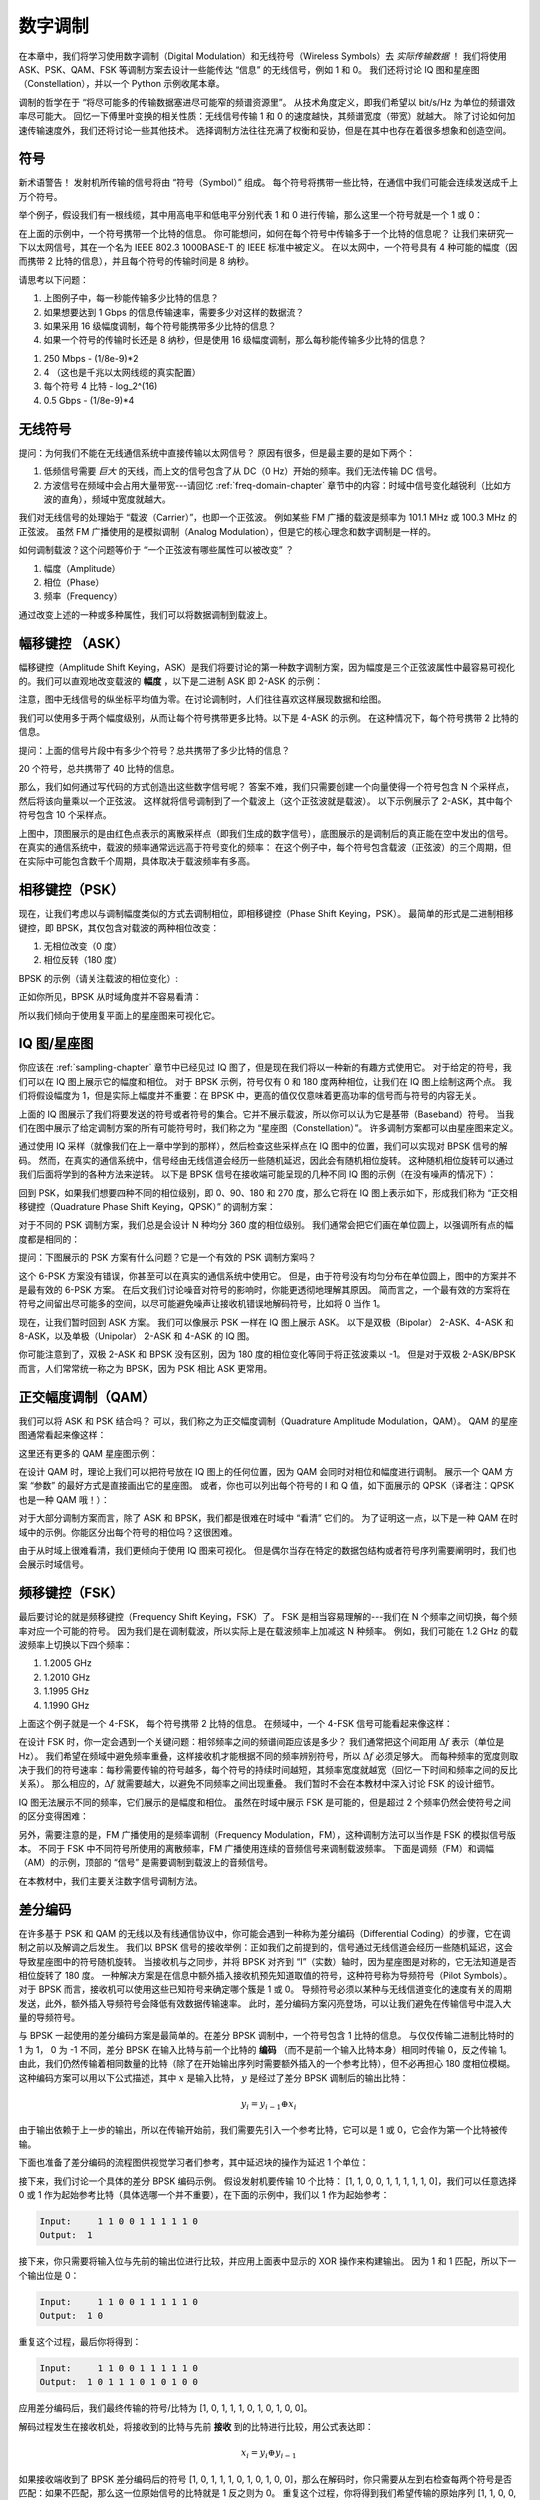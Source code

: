 .. _modulation-chapter:

###################
数字调制
###################

在本章中，我们将学习使用数字调制（Digital Modulation）和无线符号（Wireless Symbols）去 *实际传输数据* ！
我们将使用 ASK、PSK、QAM、FSK 等调制方案去设计一些能传达 “信息” 的无线信号，例如 1 和 0。
我们还将讨论 IQ 图和星座图（Constellation），并以一个 Python 示例收尾本章。

调制的哲学在于 “将尽可能多的传输数据塞进尽可能窄的频谱资源里”。
从技术角度定义，即我们希望以 bit/s/Hz 为单位的频谱效率尽可能大。
回忆一下傅里叶变换的相关性质：无线信号传输 1 和 0 的速度越快，其频谱宽度（带宽）就越大。
除了讨论如何加速传输速度外，我们还将讨论一些其他技术。
选择调制方法往往充满了权衡和妥协，但是在其中也存在着很多想象和创造空间。

*******************
符号
*******************

新术语警告！
发射机所传输的信号将由 “符号（Symbol）” 组成。
每个符号将携带一些比特，在通信中我们可能会连续发送成千上万个符号。

举个例子，假设我们有一根线缆，其中用高电平和低电平分别代表 1 和 0 进行传输，那么这里一个符号就是一个 1 或 0：

.. image:: ../_images/symbols.png
   :scale: 60 %
   :align: center
   :alt: 一串由 1 和 0 组成的脉冲序列。

在上面的示例中，一个符号携带一个比特的信息。
你可能想问，如何在每个符号中传输多于一个比特的信息呢？
让我们来研究一下以太网信号，其在一个名为 IEEE 802.3 1000BASE-T 的 IEEE 标准中被定义。
在以太网中，一个符号具有 4 种可能的幅度（因而携带 2 比特的信息），并且每个符号的传输时间是 8 纳秒。

.. image:: ../_images/ethernet.svg
   :align: center
   :target: ../_images/ethernet.svg
   :alt: IEEE 802.3 1000BASE-T 标准下的以太网信号的电平变化，展示了 4 级幅度调制（ASK）。

请思考以下问题：

1. 上图例子中，每一秒能传输多少比特的信息？
2. 如果想要达到 1 Gbps 的信息传输速率，需要多少对这样的数据流？  
3. 如果采用 16 级幅度调制，每个符号能携带多少比特的信息？
4. 如果一个符号的传输时长还是 8 纳秒，但是使用 16 级幅度调制，那么每秒能传输多少比特的信息？

.. raw:: html

   <details>
   <summary>Answers</summary>

1. 250 Mbps - (1/8e-9)*2
2. 4 （这也是千兆以太网线缆的真实配置）
3. 每个符号 4 比特 - log_2^(16)
4. 0.5 Gbps - (1/8e-9)*4

.. raw:: html

   </details>

*******************
无线符号
*******************

提问：为何我们不能在无线通信系统中直接传输以太网信号？
原因有很多，但是最主要的是如下两个：

1. 低频信号需要 *巨大* 的天线，而上文的信号包含了从 DC（0 Hz）开始的频率。我们无法传输 DC 信号。
2. 方波信号在频域中会占用大量带宽---请回忆 :ref:`freq-domain-chapter` 章节中的内容：时域中信号变化越锐利（比如方波的直角），频域中宽度就越大。

.. image:: ../_images/square-wave.svg
   :align: center
   :target: ../_images/square-wave.svg
   :alt: 方波信号的时域、频域图，可以看到它占用了大量的带宽。

我们对无线信号的处理始于 “载波（Carrier）”，也即一个正弦波。
例如某些 FM 广播的载波是频率为 101.1 MHz 或 100.3 MHz 的正弦波。
虽然 FM 广播使用的是模拟调制（Analog Modulation），但是它的核心理念和数字调制是一样的。

如何调制载波？这个问题等价于 “一个正弦波有哪些属性可以被改变” ？

1. 幅度（Amplitude）
2. 相位（Phase）
3. 频率（Frequency）

通过改变上述的一种或多种属性，我们可以将数据调制到载波上。

****************************
幅移键控 （ASK）
****************************

幅移键控（Amplitude Shift Keying，ASK）是我们将要讨论的第一种数字调制方案，因为幅度是三个正弦波属性中最容易可视化的。我们可以直观地改变载波的 **幅度** ，以下是二进制 ASK 即 2-ASK 的示例：

.. image:: ../_images/ASK.svg
   :align: center
   :target: ../_images/ASK.svg
   :alt: 2-ASK 的时域示例图

注意，图中无线信号的纵坐标平均值为零。在讨论调制时，人们往往喜欢这样展现数据和绘图。

我们可以使用多于两个幅度级别，从而让每个符号携带更多比特。以下是 4-ASK 的示例。
在这种情况下，每个符号携带 2 比特的信息。

.. image:: ../_images/ask2.svg
   :align: center
   :target: ../_images/ask2.svg
   :alt: 4-ASK 的时域示例图。

提问：上面的信号片段中有多少个符号？总共携带了多少比特的信息？

.. raw:: html

   <details>
   <summary>Answers</summary>

20 个符号，总共携带了 40 比特的信息。

.. raw:: html

   </details>

那么，我们如何通过写代码的方式创造出这些数字信号呢？
答案不难，我们只需要创建一个向量使得一个符号包含 N 个采样点，然后将该向量乘以一个正弦波。
这样就将信号调制到了一个载波上（这个正弦波就是载波）。
以下示例展示了 2-ASK，其中每个符号包含 10 个采样点。

.. image:: ../_images/ask3.svg
   :align: center
   :target: ../_images/ask3.svg
   :alt: 2-ASK 的时域示例图，其中每个符号包含 10 个采样点（即 10 sps）。

上图中，顶图展示的是由红色点表示的离散采样点（即我们生成的数字信号），底图展示的是调制后的真正能在空中发出的信号。
在真实的通信系统中，载波的频率通常远远高于符号变化的频率：
在这个例子中，每个符号包含载波（正弦波）的三个周期，但在实际中可能包含数千个周期，具体取决于载波频率有多高。

************************
相移键控（PSK）
************************

现在，让我们考虑以与调制幅度类似的方式去调制相位，即相移键控（Phase Shift Keying，PSK）。
最简单的形式是二进制相移键控，即 BPSK，其仅包含对载波的两种相位改变：

1. 无相位改变（0 度）
2. 相位反转（180 度）

BPSK 的示例（请关注载波的相位变化）:

.. image:: ../_images/bpsk.svg
   :align: center
   :target: ../_images/bpsk.svg
   :alt: BPSK 在时域中的简单示例图，图中展示了一个调制后的载波。

正如你所见，BPSK 从时域角度并不容易看清：

.. image:: ../_images/bpsk2.svg
   :align: center
   :target: ../_images/bpsk2.svg
   :alt: BPSK 从时域角度容易看不清，所以我们倾向于使用星座图或复平面来可视化。

所以我们倾向于使用复平面上的星座图来可视化它。

***********************
IQ 图/星座图
***********************

你应该在 :ref:`sampling-chapter` 章节中已经见过 IQ 图了，但是现在我们将以一种新的有趣方式使用它。
对于给定的符号，我们可以在 IQ 图上展示它的幅度和相位。
对于 BPSK 示例，符号仅有 0 和 180 度两种相位，让我们在 IQ 图上绘制这两个点。
我们将假设幅度为 1，但是实际上幅度并不重要：在 BPSK 中，更高的值仅仅意味着更高功率的信号而与符号的内容无关。

.. image:: ../_images/bpsk_iq.png
   :scale: 80 %
   :align: center
   :alt: BPSK 的 IQ 图（星座图）示例。

上面的 IQ 图展示了我们将要发送的符号或者符号的集合。它并不展示载波，所以你可以认为它是基带（Baseband）符号。
当我们在图中展示了给定调制方案的所有可能符号时，我们称之为 “星座图（Constellation）”。
许多调制方案都可以由星座图来定义。

通过使用 IQ 采样（就像我们在上一章中学到的那样），然后检查这些采样点在 IQ 图中的位置，我们可以实现对 BPSK 信号的解码。
然而，在真实的通信系统中，信号经由无线信道会经历一些随机延迟，因此会有随机相位旋转。
这种随机相位旋转可以通过我们后面将学到的各种方法来逆转。
以下是 BPSK 信号在接收端可能呈现的几种不同 IQ 图的示例（在没有噪声的情况下）：

.. image:: ../_images/bpsk3.png
   :scale: 60 %
   :align: center
   :alt: BPSK 信号通过无线信道到达接收机时会存在随机的相位旋转。

回到 PSK，如果我们想要四种不同的相位级别，即 0、90、180 和 270 度，那么它将在 IQ 图上表示如下，形成我们称为 “正交相移键控（Quadrature Phase Shift Keying，QPSK）” 的调制方案：

.. image:: ../_images/qpsk.png
   :scale: 60 %
   :align: center
   :alt: QPSK 的 IQ 图（星座图）示例。

对于不同的 PSK 调制方案，我们总是会设计 N 种均分 360 度的相位级别。
我们通常会把它们画在单位圆上，以强调所有点的幅度都是相同的：

.. image:: ../_images/psk_set.png
   :scale: 60 %
   :align: center
   :alt: 对于不同的 PSK 调制方案，我们总是会设计 N 种均分 360 度的相位级别。

提问：下图展示的 PSK 方案有什么问题？它是一个有效的 PSK 调制方案吗？

.. image:: ../_images/weird_psk.png
   :scale: 60 %
   :align: center
   :alt: 一个非均匀 PSK 方案的 IQ 图示例。

.. raw:: html

   <details>
   <summary>Answer</summary>

这个 6-PSK 方案没有错误，你甚至可以在真实的通信系统中使用它。
但是，由于符号没有均匀分布在单位圆上，图中的方案并不是最有效的 6-PSK 方案。
在后文我们讨论噪音对符号的影响时，你能更透彻地理解其原因。
简而言之，一个最有效的方案将在符号之间留出尽可能多的空间，以尽可能避免噪声让接收机错误地解码符号，比如将 0 当作 1。

.. raw:: html

   </details>

现在，让我们暂时回到 ASK 方案。
我们可以像展示 PSK 一样在 IQ 图上展示 ASK。
以下是双极（Bipolar） 2-ASK、4-ASK 和 8-ASK，以及单极（Unipolar） 2-ASK 和 4-ASK 的 IQ 图。

.. image:: ../_images/ask_set.png
   :scale: 50 %
   :align: center
   :alt: 双极 ASK 和单极 ASK 的 IQ 图示例。

你可能注意到了，双极 2-ASK 和 BPSK 没有区别，因为 180 度的相位变化等同于将正弦波乘以 -1。
但是对于双极 2-ASK/BPSK 而言，人们常常统一称之为 BPSK，因为 PSK 相比 ASK 更常用。

*******************
正交幅度调制（QAM）
*******************

我们可以将 ASK 和 PSK 结合吗？
可以，我们称之为正交幅度调制（Quadrature Amplitude Modulation，QAM）。
QAM 的星座图通常看起来像这样：

.. image:: ../_images/64qam.png
   :scale: 90 %
   :align: center
   :alt: QAM 的 IQ 图（星座图）示例。

这里还有更多的 QAM 星座图示例：

.. image:: ../_images/qam.png
   :scale: 50 %
   :align: center
   :alt: 16QAM，32QAM，64QAM，256QAM 的 IQ 图（星座图）示例。

在设计 QAM 时，理论上我们可以把符号放在 IQ 图上的任何位置，因为 QAM 会同时对相位和幅度进行调制。
展示一个 QAM 方案 “参数” 的最好方式是直接画出它的星座图。
或者，你也可以列出每个符号的 I 和 Q 值，如下面展示的 QPSK（译者注：QPSK 也是一种 QAM 哦！）：

.. image:: ../_images/qpsk_list.png
   :scale: 80 %
   :align: center
   :alt: 星座图以及符号列表。

对于大部分调制方案而言，除了 ASK 和 BPSK，我们都是很难在时域中 “看清” 它们的。
为了证明这一点，以下是一种 QAM 在时域中的示例。你能区分出每个符号的相位吗？这很困难。

.. image:: ../_images/qam_time_domain.png
   :scale: 50 %
   :align: center
   :alt: QAM 在时域中很难看清，这也是我们使用 IQ 图和星座图的原因。

由于从时域上很难看清，我们更倾向于使用 IQ 图来可视化。
但是偶尔当存在特定的数据包结构或者符号序列需要阐明时，我们也会展示时域信号。

***************
频移键控（FSK）
***************

最后要讨论的就是频移键控（Frequency Shift Keying，FSK）了。
FSK 是相当容易理解的---我们在 N 个频率之间切换，每个频率对应一个可能的符号。
因为我们是在调制载波，所以实际上是在载波频率上加减这 N 种频率。
例如，我们可能在 1.2 GHz 的载波频率上切换以下四个频率：

1. 1.2005 GHz
2. 1.2010 GHz
3. 1.1995 GHz
4. 1.1990 GHz

上面这个例子就是一个 4-FSK， 每个符号携带 2 比特的信息。
在频域中，一个 4-FSK 信号可能看起来像这样：

.. image:: ../_images/fsk.svg
   :align: center
   :target: ../_images/fsk.svg
   :alt: 4-FSK 的频域示例图。

在设计 FSK 时，你一定会遇到一个关键问题：相邻频率之间的频谱间距应该是多少？
我们通常把这个间距用 :math:`\Delta f` 表示（单位是 Hz）。
我们希望在频域中避免频率重叠，这样接收机才能根据不同的频率辨别符号，所以 :math:`\Delta f` 必须足够大。
而每种频率的宽度则取决于我们的符号速率：每秒需要传输的符号越多，每个符号的持续时间越短，其频率宽度就越宽（回忆一下时间和频率之间的反比关系）。
那么相应的，:math:`\Delta f` 就需要越大，以避免不同频率之间出现重叠。
我们暂时不会在本教材中深入讨论 FSK 的设计细节。

IQ 图无法展示不同的频率，它们展示的是幅度和相位。
虽然在时域中展示 FSK 是可能的，但是超过 2 个频率仍然会使符号之间的区分变得困难：

.. image:: ../_images/fsk2.svg
   :align: center
   :target: ../_images/fsk2.svg
   :alt: 2FSK 的时域示例图。

另外，需要注意的是，FM 广播使用的是频率调制（Frequency Modulation，FM），这种调制方法可以当作是 FSK 的模拟信号版本。
不同于 FSK 中不同符号所使用的离散频率，FM 广播使用连续的音频信号来调制载波频率。
下面是调频（FM）和调幅（AM）的示例，顶部的 “信号” 是需要调制到载波上的音频信号。

.. image:: ../_images/Carrier_Mod_AM_FM.webp
   :align: center
   :target: ../_images/Carrier_Mod_AM_FM.webp
   :alt: AM 和 FM 调制后的载波在时域上的示例动画。

在本教材中，我们主要关注数字信号调制方法。

*******************
差分编码
*******************

在许多基于 PSK 和 QAM 的无线以及有线通信协议中，你可能会遇到一种称为差分编码（Differential Coding）的步骤，它在调制之前以及解调之后发生。
我们以 BPSK 信号的接收举例：正如我们之前提到的，信号通过无线信道会经历一些随机延迟，这会导致星座图中的符号随机旋转。
当接收机与之同步，并将 BPSK 对齐到 “I”（实数）轴时，因为星座图是对称的，它无法知道是否相位旋转了 180 度。
一种解决方案是在信息中额外插入接收机预先知道取值的符号，这种符号称为导频符号（Pilot Symbols）。
对于 BPSK 而言，接收机可以使用这些已知符号来确定哪个簇是 1 或 0。
导频符号必须以某种与无线信道变化的速度有关的周期发送，此外，额外插入导频符号会降低有效数据传输速率。
此时，差分编码方案闪亮登场，可以让我们避免在传输信号中混入大量的导频符号。

与 BPSK 一起使用的差分编码方案是最简单的。在差分 BPSK 调制中，一个符号包含 1 比特的信息。
与仅仅传输二进制比特时的 1 为 1， 0 为 -1 不同，差分 BPSK 在输入比特与前一个比特的 **编码** （而不是前一个输入比特本身）相同时传输 0，反之传输 1。
由此，我们仍然传输着相同数量的比特（除了在开始输出序列时需要额外插入的一个参考比特），但不必再担心 180 度相位模糊。
这种编码方案可以用以下公式描述，其中 :math:`x` 是输入比特， :math:`y` 是经过了差分 BPSK 调制后的输出比特：

.. math::
  y_i = y_{i-1} \oplus x_i

由于输出依赖于上一步的输出，所以在传输开始前，我们需要先引入一个参考比特，它可以是 1 或 0，它会作为第一个比特被传输。

下面也准备了差分编码的流程图供视觉学习者们参考，其中延迟块的操作为延迟 1 个单位：

.. image:: ../_images/differential_coding2.svg
   :align: center
   :target: ../_images/differential_coding2.svg
   :alt: 差分编码的流程图。

接下来，我们讨论一个具体的差分 BPSK 编码示例。
假设发射机要传输 10 个比特： [1, 1, 0, 0, 1, 1, 1, 1, 1, 0]，我们可以任意选择 0 或 1 作为起始参考比特（具体选哪一个并不重要），在下面的示例中，我们以 1 作为起始参考：

.. code-block::

 Input:     1 1 0 0 1 1 1 1 1 0
 Output:  1

接下来，你只需要将输入位与先前的输出位进行比较，并应用上面表中显示的 XOR 操作来构建输出。
因为 1 和 1 匹配，所以下一个输出位是 0：

.. code-block::

 Input:     1 1 0 0 1 1 1 1 1 0
 Output:  1 0

重复这个过程，最后你将得到：

.. code-block::

 Input:     1 1 0 0 1 1 1 1 1 0
 Output:  1 0 1 1 1 0 1 0 1 0 0

应用差分编码后，我们最终传输的符号/比特为 [1, 0, 1, 1, 1, 0, 1, 0, 1, 0, 0]。

解码过程发生在接收机处，将接收到的比特与先前 **接收** 到的比特进行比较，用公式表达即：

.. math::
  x_i = y_i \oplus y_{i-1}

如果接收端收到了 BPSK 差分编码后的符号 [1, 0, 1, 1, 1, 0, 1, 0, 1, 0, 0]，那么在解码时，你只需要从左到右检查每两个符号是否匹配：如果不匹配，那么这一位原始信号的比特就是 1 反之则为 0。
重复这个过程，你将得到我们希望传输的原始序列 [1, 1, 0, 0, 1, 1, 1, 1, 1, 0]。
略加思考，你会发现添加在头部的参考比特是 1 或 0 都不会影响最终结果。

作为总结，编码和解码过程如下图所示：

.. image:: ../_images/differential_coding.svg
   :align: center
   :target: ../_images/differential_coding.svg
   :alt: 差分编码的编码和解码示意图。

差分编码的一个主要缺点是，一个错误比特可能会导致两个比特错误。
对于BPSK，一种改进的差分方案是定期添加导频符号，这些符号有助于对抗信道引起的多径效应。
然而，导频符号也有其弱点，特别是在信道快速变化的情况下。
如果信道发生快速变化，发射端需要频繁插入导频符号以适应快速变化的信道条件。
比如当发射机/接收机移动时，这种变化的时间尺度可能仅是几十个或几百个符号。
为了降低接收机的复杂性，一些无线协议（如 :ref:`rds-chapter` 章节中研究的 RDS）选择使用差分编码，即使差分编码存在一些缺点。

最后值得强调的是，上述差分编码示例是特定于 BPSK 的。
差分编码作用于符号层面，因此若想将其应用于 QPSK，你需要一次处理若干对比特，更高阶 QAM 方案则以此类推。
差分 QPSK 通常被称为 DQPSK。

*******************
Python 示例
*******************

我们将展示一个生成 QPSK 基带信号并绘制其星座图的 Python 示例。

尽管我们可以直接生成复数符号，但先让我们从 QPSK 有围绕单位圆的 90 度间隔四个符号的知识开始。
我们将使用 45、135、225 和 315 度作为我们的符号点。
首先，我们会生成 0 到 3 之间的随机数，并进行数学运算以获得我们想要的角度，然后转换为弧度。

.. code-block:: python

 import numpy as np
 import matplotlib.pyplot as plt

 num_symbols = 1000

 x_int = np.random.randint(0, 4, num_symbols) # 0 to 3
 x_degrees = x_int*360/4.0 + 45 # 45, 135, 225, 315 度
 x_radians = x_degrees*np.pi/180.0 # sin() 和 cos() 以弧度为输入
 x_symbols = np.cos(x_radians) + 1j*np.sin(x_radians) # 生成 QPSK 复数符号
 plt.plot(np.real(x_symbols), np.imag(x_symbols), '.')
 plt.grid(True)
 plt.show()

.. image:: ../_images/qpsk_python.svg
   :align: center
   :target: ../_images/qpsk_python.svg
   :alt: Python 生成和仿真的 QPSK 符号。

从上图可以观察到我们生成的信号完全重合了。
这是因为没有引入噪音，所有信号点的取值都等于理论值因而相同。

.. code-block:: python

 n = (np.random.randn(num_symbols) + 1j*np.random.randn(num_symbols))/np.sqrt(2) # 具备单位功率噪音的 AWGN 
 noise_power = 0.01
 r = x_symbols + n * np.sqrt(noise_power)
 plt.plot(np.real(r), np.imag(r), '.')
 plt.grid(True)
 plt.show()

.. image:: ../_images/qpsk_python2.svg
   :align: center
   :target: ../_images/qpsk_python2.svg
   :alt: Python 生成和仿真的叠加了 AWGN 的 QPSK 符号。

请观察并思考加性白高斯噪声（AWGN）如何在星座中的每个点周围产生均匀分布。
如果噪声太大，那么符号将开始越过边界（四个象限），此时接收机将开始把原始符号解码为不正确的符号。
你可以尝试增加 :code:`noise_power` 直到这种情况发生。

有些人可能对相位噪音感兴趣，这些噪音往往由于本地振荡器（LO）内的相位抖动而产生，可以将 :code:`r` 替换为：

.. code-block:: python

 phase_noise = np.random.randn(len(x_symbols)) * 0.1 # 在这里可以调整相位噪音的强度
 r = x_symbols * np.exp(1j*phase_noise)

.. image:: ../_images/phase_jitter.svg
   :align: center
   :target: ../_images/phase_jitter.svg
   :alt: Python 生成和仿真的叠加了相位噪音的 QPSK 符号。

你甚至可以将相位噪声与 AWGN 结合起来，以获得逼近真实信道的完整的体验：

.. image:: ../_images/phase_jitter_awgn.svg
   :align: center
   :target: ../_images/phase_jitter_awgn.svg
   :alt: Python 生成和仿真的叠加了 AWGN 以及相位噪音的 QPSK 符号。

本章的内容至此就结束了。
如果想看 QPSK 信号在时域中的样子，你还需要为每个符号生成多个采样点（在这个示例代码中我们只为每个符号生成了 1 个采样点）。
你将在本教材后续的脉冲整形（Pulse Shaping）章节中学到为什么需要为每个符号生成多个采样点。
:ref:`pulse-shaping-chapter` 章节中的 Python 示例将继续我们停止在这里的工作。

*******************
拓展阅读
*******************

#. https://en.wikipedia.org/wiki/Differential_coding

